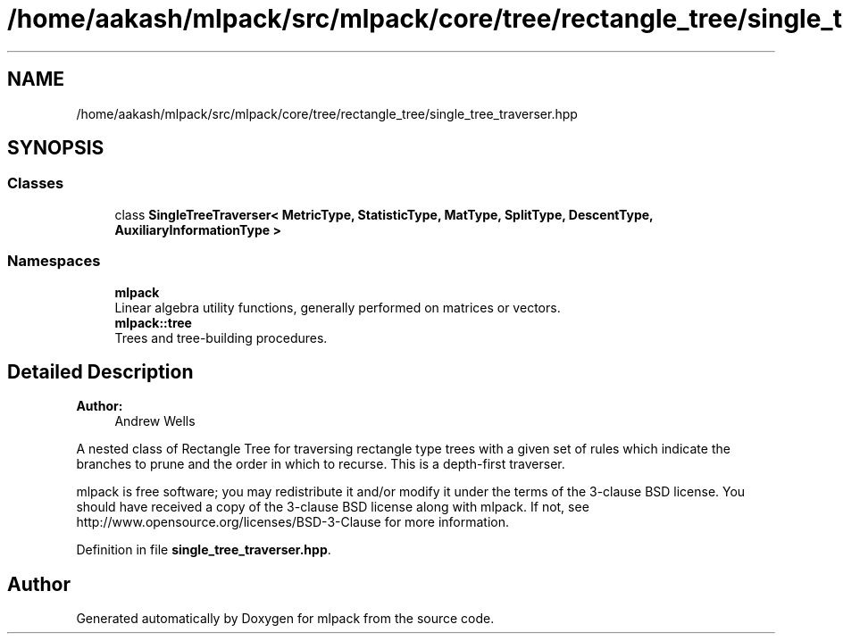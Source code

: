 .TH "/home/aakash/mlpack/src/mlpack/core/tree/rectangle_tree/single_tree_traverser.hpp" 3 "Sun Aug 22 2021" "Version 3.4.2" "mlpack" \" -*- nroff -*-
.ad l
.nh
.SH NAME
/home/aakash/mlpack/src/mlpack/core/tree/rectangle_tree/single_tree_traverser.hpp
.SH SYNOPSIS
.br
.PP
.SS "Classes"

.in +1c
.ti -1c
.RI "class \fBSingleTreeTraverser< MetricType, StatisticType, MatType, SplitType, DescentType, AuxiliaryInformationType >\fP"
.br
.in -1c
.SS "Namespaces"

.in +1c
.ti -1c
.RI " \fBmlpack\fP"
.br
.RI "Linear algebra utility functions, generally performed on matrices or vectors\&. "
.ti -1c
.RI " \fBmlpack::tree\fP"
.br
.RI "Trees and tree-building procedures\&. "
.in -1c
.SH "Detailed Description"
.PP 

.PP
\fBAuthor:\fP
.RS 4
Andrew Wells
.RE
.PP
A nested class of Rectangle Tree for traversing rectangle type trees with a given set of rules which indicate the branches to prune and the order in which to recurse\&. This is a depth-first traverser\&.
.PP
mlpack is free software; you may redistribute it and/or modify it under the terms of the 3-clause BSD license\&. You should have received a copy of the 3-clause BSD license along with mlpack\&. If not, see http://www.opensource.org/licenses/BSD-3-Clause for more information\&. 
.PP
Definition in file \fBsingle_tree_traverser\&.hpp\fP\&.
.SH "Author"
.PP 
Generated automatically by Doxygen for mlpack from the source code\&.
